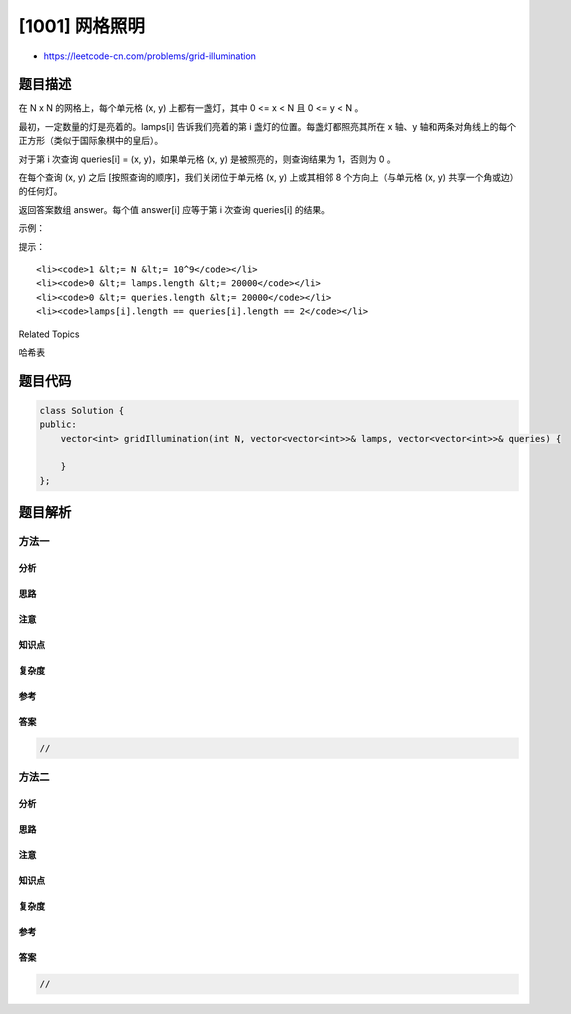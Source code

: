 [1001] 网格照明
===============

-  https://leetcode-cn.com/problems/grid-illumination

题目描述
--------

.. raw:: html

   <p>

在 N x N 的网格上，每个单元格 (x, y) 上都有一盏灯，其中 0 <= x < N 且 0
<= y < N 。

.. raw:: html

   </p>

.. raw:: html

   <p>

最初，一定数量的灯是亮着的。lamps[i] 告诉我们亮着的第 i
盏灯的位置。每盏灯都照亮其所在 x 轴、y
轴和两条对角线上的每个正方形（类似于国际象棋中的皇后）。

.. raw:: html

   </p>

.. raw:: html

   <p>

对于第 i 次查询 queries[i] = (x, y)，如果单元格 (x, y)
是被照亮的，则查询结果为 1，否则为 0 。

.. raw:: html

   </p>

.. raw:: html

   <p>

在每个查询 (x, y) 之后 [按照查询的顺序]，我们关闭位于单元格 (x, y)
上或其相邻 8 个方向上（与单元格 (x, y) 共享一个角或边）的任何灯。

.. raw:: html

   </p>

.. raw:: html

   <p>

返回答案数组 answer。每个值 answer[i] 应等于第
i 次查询 queries[i] 的结果。

.. raw:: html

   </p>

.. raw:: html

   <p>

 

.. raw:: html

   </p>

.. raw:: html

   <p>

示例：

.. raw:: html

   </p>

.. raw:: html

   <pre><strong>输入：</strong>N = 5, lamps = [[0,0],[4,4]], queries = [[1,1],[1,0]]
   <strong>输出：</strong>[1,0]
   <strong>解释： </strong>
   在执行第一次查询之前，我们位于 [0, 0] 和 [4, 4] 灯是亮着的。
   表示哪些单元格亮起的网格如下所示，其中 [0, 0] 位于左上角：
   1 1 1 1 1
   1 1 0 0 1
   1 0 1 0 1
   1 0 0 1 1
   1 1 1 1 1
   然后，由于单元格 [1, 1] 亮着，第一次查询返回 1。在此查询后，位于 [0，0] 处的灯将关闭，网格现在如下所示：
   1 0 0 0 1
   0 1 0 0 1
   0 0 1 0 1
   0 0 0 1 1
   1 1 1 1 1
   在执行第二次查询之前，我们只有 [4, 4] 处的灯亮着。现在，[1, 0] 处的查询返回 0，因为该单元格不再亮着。
   </pre>

.. raw:: html

   <p>

 

.. raw:: html

   </p>

.. raw:: html

   <p>

提示：

.. raw:: html

   </p>

.. raw:: html

   <ol>

::

    <li><code>1 &lt;= N &lt;= 10^9</code></li>
    <li><code>0 &lt;= lamps.length &lt;= 20000</code></li>
    <li><code>0 &lt;= queries.length &lt;= 20000</code></li>
    <li><code>lamps[i].length == queries[i].length == 2</code></li>

.. raw:: html

   </ol>

.. raw:: html

   <div>

.. raw:: html

   <div>

Related Topics

.. raw:: html

   </div>

.. raw:: html

   <div>

.. raw:: html

   <li>

哈希表

.. raw:: html

   </li>

.. raw:: html

   </div>

.. raw:: html

   </div>

题目代码
--------

.. code:: cpp

    class Solution {
    public:
        vector<int> gridIllumination(int N, vector<vector<int>>& lamps, vector<vector<int>>& queries) {

        }
    };

题目解析
--------

方法一
~~~~~~

分析
^^^^

思路
^^^^

注意
^^^^

知识点
^^^^^^

复杂度
^^^^^^

参考
^^^^

答案
^^^^

.. code:: cpp

    //

方法二
~~~~~~

分析
^^^^

思路
^^^^

注意
^^^^

知识点
^^^^^^

复杂度
^^^^^^

参考
^^^^

答案
^^^^

.. code:: cpp

    //
